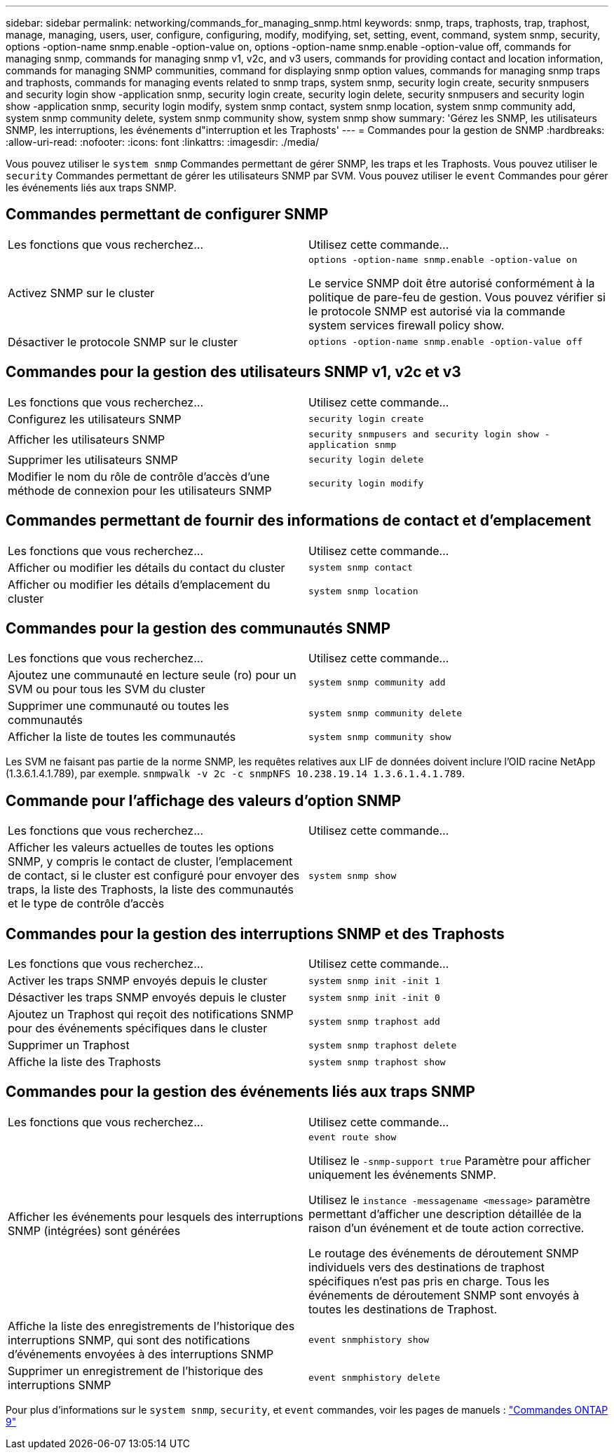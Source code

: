 ---
sidebar: sidebar 
permalink: networking/commands_for_managing_snmp.html 
keywords: snmp, traps, traphosts, trap, traphost, manage, managing, users, user, configure, configuring, modify, modifying, set, setting, event, command, system snmp, security, options -option-name snmp.enable -option-value on, options -option-name snmp.enable -option-value off, commands for managing snmp, commands for managing snmp v1, v2c, and v3 users, commands for providing contact and location information, commands for managing SNMP communities, command for displaying snmp option values, commands for managing snmp traps and traphosts, commands for managing events related to snmp traps, system snmp, security login create, security snmpusers and security login show -application snmp, security login create, security login delete, security snmpusers and security login show -application snmp, security login modify, system snmp contact, system snmp location, system snmp community add, system snmp community delete, system snmp community show, system snmp show 
summary: 'Gérez les SNMP, les utilisateurs SNMP, les interruptions, les événements d"interruption et les Traphosts' 
---
= Commandes pour la gestion de SNMP
:hardbreaks:
:allow-uri-read: 
:nofooter: 
:icons: font
:linkattrs: 
:imagesdir: ./media/


[role="lead"]
Vous pouvez utiliser le `system snmp` Commandes permettant de gérer SNMP, les traps et les Traphosts. Vous pouvez utiliser le `security` Commandes permettant de gérer les utilisateurs SNMP par SVM. Vous pouvez utiliser le `event` Commandes pour gérer les événements liés aux traps SNMP.



== Commandes permettant de configurer SNMP

|===


| Les fonctions que vous recherchez... | Utilisez cette commande... 


 a| 
Activez SNMP sur le cluster
 a| 
`options -option-name snmp.enable -option-value on`

Le service SNMP doit être autorisé conformément à la politique de pare-feu de gestion. Vous pouvez vérifier si le protocole SNMP est autorisé via la commande system services firewall policy show.



 a| 
Désactiver le protocole SNMP sur le cluster
 a| 
`options -option-name snmp.enable -option-value off`

|===


== Commandes pour la gestion des utilisateurs SNMP v1, v2c et v3

|===


| Les fonctions que vous recherchez... | Utilisez cette commande... 


 a| 
Configurez les utilisateurs SNMP
 a| 
`security login create`



 a| 
Afficher les utilisateurs SNMP
 a| 
`security snmpusers and security login show -application snmp`



 a| 
Supprimer les utilisateurs SNMP
 a| 
`security login delete`



 a| 
Modifier le nom du rôle de contrôle d'accès d'une méthode de connexion pour les utilisateurs SNMP
 a| 
`security login modify`

|===


== Commandes permettant de fournir des informations de contact et d'emplacement

|===


| Les fonctions que vous recherchez... | Utilisez cette commande... 


 a| 
Afficher ou modifier les détails du contact du cluster
 a| 
`system snmp contact`



 a| 
Afficher ou modifier les détails d'emplacement du cluster
 a| 
`system snmp location`

|===


== Commandes pour la gestion des communautés SNMP

|===


| Les fonctions que vous recherchez... | Utilisez cette commande... 


 a| 
Ajoutez une communauté en lecture seule (ro) pour un SVM ou pour tous les SVM du cluster
 a| 
`system snmp community add`



 a| 
Supprimer une communauté ou toutes les communautés
 a| 
`system snmp community delete`



 a| 
Afficher la liste de toutes les communautés
 a| 
`system snmp community show`

|===
Les SVM ne faisant pas partie de la norme SNMP, les requêtes relatives aux LIF de données doivent inclure l'OID racine NetApp (1.3.6.1.4.1.789), par exemple. `snmpwalk -v 2c -c snmpNFS 10.238.19.14 1.3.6.1.4.1.789`.



== Commande pour l'affichage des valeurs d'option SNMP

|===


| Les fonctions que vous recherchez... | Utilisez cette commande... 


 a| 
Afficher les valeurs actuelles de toutes les options SNMP, y compris le contact de cluster, l'emplacement de contact, si le cluster est configuré pour envoyer des traps, la liste des Traphosts, la liste des communautés et le type de contrôle d'accès
 a| 
`system snmp show`

|===


== Commandes pour la gestion des interruptions SNMP et des Traphosts

|===


| Les fonctions que vous recherchez... | Utilisez cette commande... 


 a| 
Activer les traps SNMP envoyés depuis le cluster
 a| 
`system snmp init -init 1`



 a| 
Désactiver les traps SNMP envoyés depuis le cluster
 a| 
`system snmp init -init 0`



 a| 
Ajoutez un Traphost qui reçoit des notifications SNMP pour des événements spécifiques dans le cluster
 a| 
`system snmp traphost add`



 a| 
Supprimer un Traphost
 a| 
`system snmp traphost delete`



 a| 
Affiche la liste des Traphosts
 a| 
`system snmp traphost show`

|===


== Commandes pour la gestion des événements liés aux traps SNMP

|===


| Les fonctions que vous recherchez... | Utilisez cette commande... 


 a| 
Afficher les événements pour lesquels des interruptions SNMP (intégrées) sont générées
 a| 
`event route show`

Utilisez le `-snmp-support true` Paramètre pour afficher uniquement les événements SNMP.

Utilisez le `instance -messagename <message>` paramètre permettant d'afficher une description détaillée de la raison d'un événement et de toute action corrective.

Le routage des événements de déroutement SNMP individuels vers des destinations de traphost spécifiques n'est pas pris en charge. Tous les événements de déroutement SNMP sont envoyés à toutes les destinations de Traphost.



 a| 
Affiche la liste des enregistrements de l'historique des interruptions SNMP, qui sont des notifications d'événements envoyées à des interruptions SNMP
 a| 
`event snmphistory show`



 a| 
Supprimer un enregistrement de l'historique des interruptions SNMP
 a| 
`event snmphistory delete`

|===
Pour plus d'informations sur le `system snmp`, `security`, et `event` commandes, voir les pages de manuels : http://docs.netapp.com/ontap-9/topic/com.netapp.doc.dot-cm-cmpr/GUID-5CB10C70-AC11-41C0-8C16-B4D0DF916E9B.html["Commandes ONTAP 9"^]
